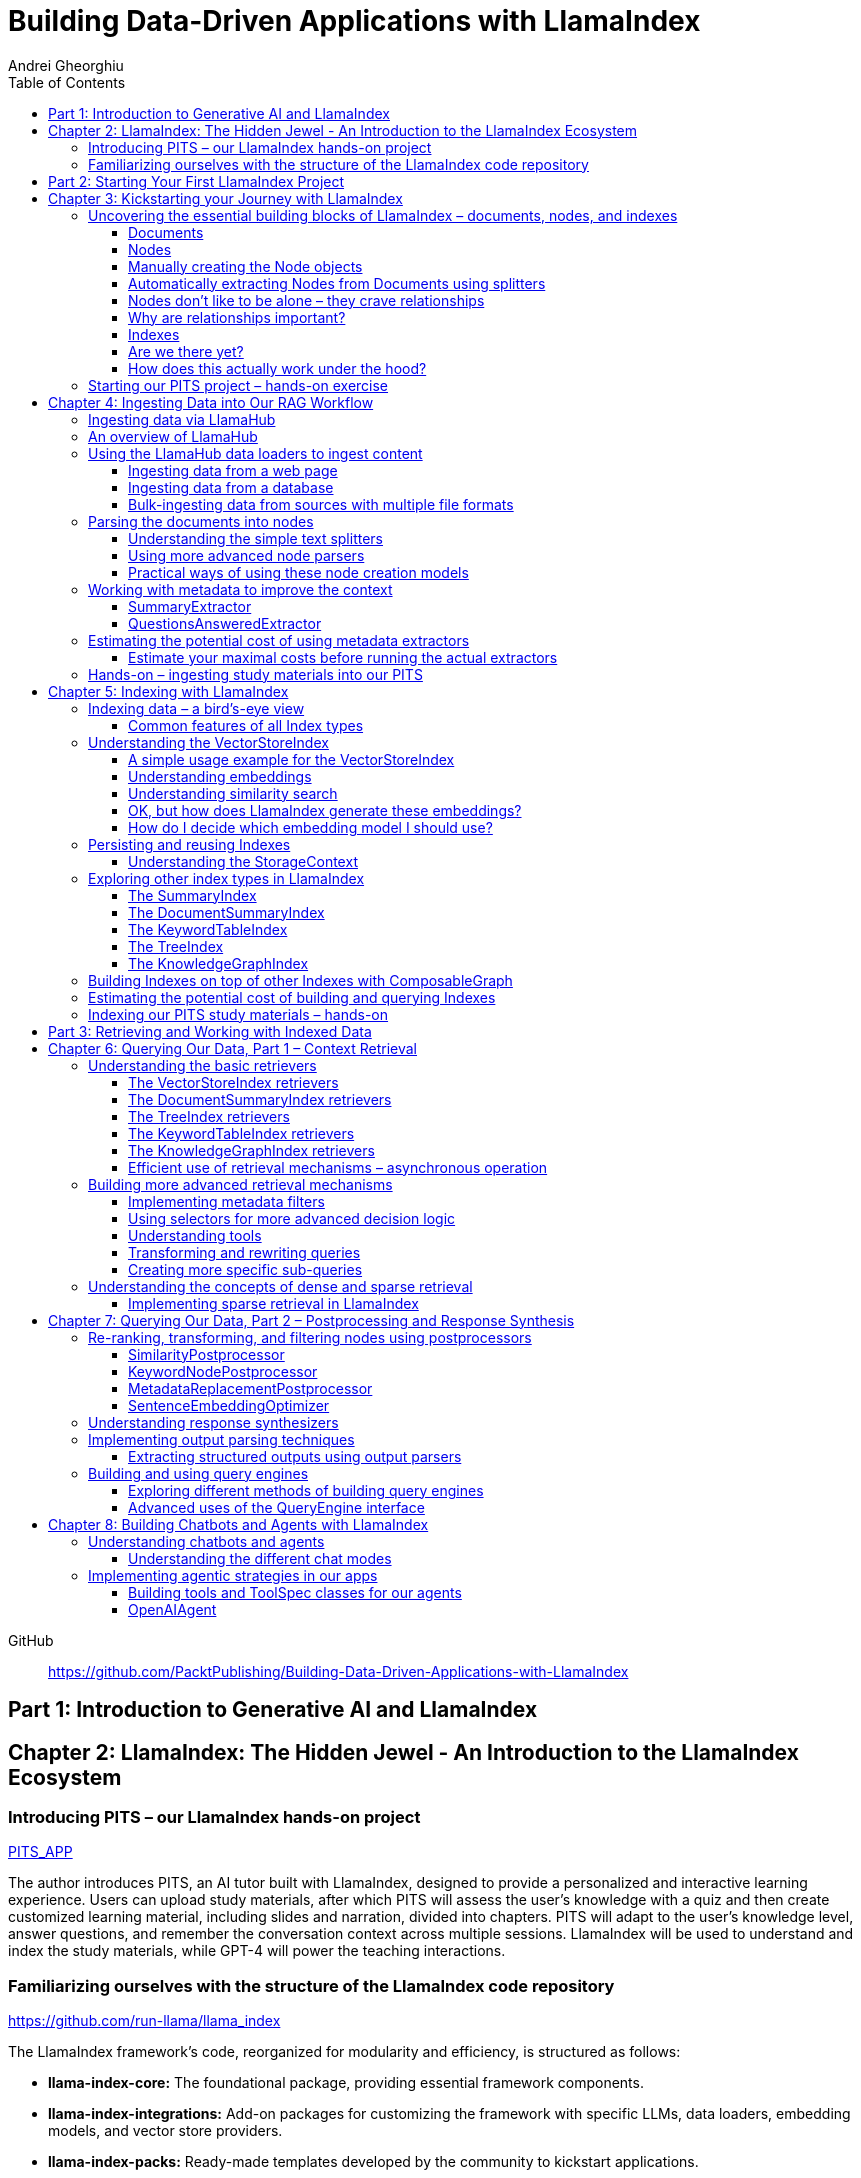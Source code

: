 = Building Data-Driven Applications with LlamaIndex
:source-highlighter: coderay
:icons: font
:toc: left
:toclevels: 4
Andrei Gheorghiu

====
GitHub::
https://github.com/PacktPublishing/Building-Data-Driven-Applications-with-LlamaIndex
====

== Part 1: Introduction to Generative AI and LlamaIndex

== Chapter 2: LlamaIndex: The Hidden Jewel - An Introduction to the LlamaIndex Ecosystem

=== Introducing PITS – our LlamaIndex hands-on project

====
++++
<a href="https://github.com/PacktPublishing/Building-Data-Driven-Applications-with-LlamaIndex/tree/main/PITS_APP" target="_blank">
PITS_APP</a>
++++
====

The author introduces PITS, an AI tutor built with LlamaIndex, designed to provide a personalized and interactive learning experience. Users can upload study materials, after which PITS will assess the user's knowledge with a quiz and then create customized learning material, including slides and narration, divided into chapters. PITS will adapt to the user's knowledge level, answer questions, and remember the conversation context across multiple sessions. LlamaIndex will be used to understand and index the study materials, while GPT-4 will power the teaching interactions.

=== Familiarizing ourselves with the structure of the LlamaIndex code repository

====
++++
<a href="https://github.com/run-llama/llama_index" target="_blank">
https://github.com/run-llama/llama_index</a>
++++
====

The LlamaIndex framework's code, reorganized for modularity and efficiency, is structured as follows:

*   **llama-index-core:** The foundational package, providing essential framework components.
*   **llama-index-integrations:** Add-on packages for customizing the framework with specific LLMs, data loaders, embedding models, and vector store providers.
*   **llama-index-packs:** Ready-made templates developed by the community to kickstart applications.
*   **llama-index-cli:** Supports the LlamaIndex command-line interface.
*   **OTHERS:** Contains fine-tuning abstractions and experimental features.

Each subfolder within `llama-index-integrations` and `llama-index-packs` represents an individual package that can be installed via pip. For example, to use `llama_index.llms.mistralai`, you must first install the `llama-index-llms-mistralai` package. The book will list necessary packages at the beginning of each chapter.

== Part 2: Starting Your First LlamaIndex Project

== Chapter 3: Kickstarting your Journey with LlamaIndex

=== Uncovering the essential building blocks of LlamaIndex – documents, nodes, and indexes

////
This document provides an introduction to LlamaIndex and its key components for building Retrieval-Augmented Generation (RAG) applications. Here's a summary:

*   **LlamaIndex Overview:** LlamaIndex connects external data sources to LLMs by ingesting, structuring, and organizing data for efficient retrieval and querying.
*   **Documents:** Documents are containers for various types of raw data (text, PDFs, databases, APIs). They include the text itself, metadata (author, category), and a unique ID. Data loaders from LlamaHub are used to ingest data from various sources into Documents.
*   **Nodes:** Nodes are smaller, more manageable chunks of content extracted from Documents. They allow proprietary knowledge to fit within the model’s prompt limits, create semantic units of data centered around specific information, and allow the creation of relationships between Nodes. `TextNode` is a key class, containing text, character indices, templates, metadata, and relationships to other nodes. Nodes can be created manually or automatically using splitters like `TokenTextSplitter`.
*   **Node Relationships:** Nodes can be linked to each other (previous, next, parent, child, source) to enable contextual querying, track provenance, enable navigation, support knowledge graph construction, and improve index structure.
*   **Indexes:** Indexes are data structures that organize Nodes for optimized storage and retrieval. LlamaIndex supports various index types, including `SummaryIndex`, `DocumentSummaryIndex`, `VectorStoreIndex`, `TreeIndex`, `KeywordTableIndex`, `KnowledgeGraphIndex`, and `ComposableGraph`. Indexes are built from Nodes, allow insertion of new Nodes, and provide a query interface.
*   **QueryEngine:** A `QueryEngine` contains a retriever, node postprocessor, and response synthesizer. The retriever fetches relevant Nodes from the index. The node postprocessor transforms, re-ranks, or filters Nodes after they’ve been retrieved and before the final response is crafted. The response synthesizer crafts the final response using the LLM, formatting the retrieved Nodes into a prompt, generating a response, and post-processing the response.
*   **RAG Workflow:** The complete RAG workflow involves loading data as Documents, parsing Documents into Nodes, building an index from Nodes, running queries over the index to retrieve relevant Nodes, and synthesizing the final response.
*
////

==== Documents

LlamaIndex uses `Document` objects to contain and structure raw data from various sources like PDFs, databases, or APIs. A `Document` holds the text content, a unique ID, and metadata (additional information) for more specific queries. Documents can be created manually or, more commonly, generated in bulk using data loaders from LlamaHub, which supports various data formats and sources. An example is provided using the `WikipediaReader` to load data from Wikipedia articles into `Document` objects. The next step is converting these raw `Document` objects into a format that LLMs can process, which is where Nodes come in.

==== Nodes

Nodes are smaller, manageable chunks of content extracted from Documents, addressing prompt size limits by allowing selection of relevant information. They create semantic units of data centered around specific information and allow the creation of relationships between Nodes. In LlamaIndex, the `TextNode` class is a main focus, with attributes like `text`, `start_char_idx`, `end_char_idx`, `text_template`, `metadata_template`, `metadata_seperator`, and `metadata`. Nodes inherit Document-level metadata but can also be individually customized.

==== Manually creating the Node objects

The provided code demonstrates how to manually create `TextNode` objects from a `Document` object in LlamaIndex. It involves slicing the document's text and assigning it to individual nodes. Each node is automatically assigned a unique ID, but this can be customized. This manual approach offers full control over the node's text and metadata.

==== Automatically extracting Nodes from Documents using splitters

The `TokenTextSplitter` in LlamaIndex is a tool for chunking documents into nodes, which is important for RAG workflows. It splits text into chunks of whole sentences with a default overlap to maintain context. The splitter can be customized with parameters like `chunk_size` and `chunk_overlap`. The example shows how to use `TokenTextSplitter` on a `Document` object, splitting the text into nodes and inheriting metadata from the original document. A warning is triggered if the metadata is too large, leaving less room for the actual content text. The next chapter will cover more text-splitting and node-parsing techniques available in LlamaIndex.

==== Nodes don’t like to be alone – they crave relationships

This content explains how to manually create relationships between nodes in LlamaIndex, focusing on the "previous" and "next" relationships to maintain order within a document. It highlights that LlamaIndex can automatically create these relationships during node parsing. Additionally, it introduces other relationship types like "SOURCE," "PARENT," and "CHILD," which are useful for tracking the origin of nodes and representing hierarchical structures within the data. The content concludes by posing the question of why these relationships are important, setting the stage for further discussion on their utility.

==== Why are relationships important?

Creating relationships between Nodes in LlamaIndex enhances querying by providing more context, tracking provenance, enabling navigation, supporting knowledge graph construction, and improving index structure. These relationships augment Nodes with contextual connections, leading to more expressive querying and complex index topologies. After structuring raw data into queryable Nodes, the next step is to organize them into efficient indexes.

==== Indexes

The passage explains the concept of indexing in LlamaIndex, which is crucial for organizing data for retrieval-augmented generation (RAG). Indexing transforms messy data into structured knowledge that AI can use effectively. LlamaIndex supports various index types, including `SummaryIndex`, `DocumentSummaryIndex`, `VectorStoreIndex`, `TreeIndex`, `KeywordTableIndex`, `KnowledgeGraphIndex`, and `ComposableGraph`, each with its own strengths and trade-offs. All index types share common features like building the index, inserting new nodes, and querying the index. A `SummaryIndex` example is provided, illustrating its creation and function as a simple list-based data structure that organizes nodes in order.

==== Are we there yet?

The text discusses how to retrieve answers from an index using retrievers and response synthesizers. It uses a Lionel Messi index as an example, querying "What is Messi's hometown?" The summary index retrieves all nodes to synthesize a response with full context.

==== How does this actually work under the hood?

The `QueryEngine` in LlamaIndex retrieves relevant Nodes from an index using a retriever, which fetches and ranks them. A node postprocessor then transforms, re-ranks, or filters these Nodes. Finally, a response synthesizer formulates an LLM prompt with the query and Node context, generates a response, and post-processes it into a natural language answer. The `index.as_query_engine()` creates a complete query engine with default components. The overall process involves loading data, parsing it into Nodes, building an index, querying the index, and synthesizing a response. Different index types like `SummaryIndex`, `TreeIndex`, and `KeywordIndex` impact performance and use cases, and the index structure defines the data management logic.

=== Starting our PITS project – hands-on exercise


====
++++
<a href="https://github.com/PacktPublishing/Building-Data-Driven-Applications-with-LlamaIndex/blob/main/PITS_APP/global_settings.py" target="_blank">
PITS_APP/global_settings.py</a>
++++

---
++++
<a href="https://github.com/PacktPublishing/Building-Data-Driven-Applications-with-LlamaIndex/blob/main/PITS_APP/session_functions.py" target="_blank">
PITS_APP/session_functions.py</a>
++++

---
++++
<a href="https://github.com/PacktPublishing/Building-Data-Driven-Applications-with-LlamaIndex/blob/main/PITS_APP/logging_functions.py" target="_blank">
PITS_APP/logging_functions.py</a>
++++
====

The chapter introduces the hands-on development of the PITS project, emphasizing a modular code structure for clarity and ease of understanding. The project is built using Python and integrates with LlamaIndex, with a focus on creating a learning application. The author provides a disclaimer that the current implementation lacks certain features, such as authentication and error handling, which can be improved upon later.

A detailed overview of the Python source code files is provided, including their functions:

- **app.py**: Main entry point for the Streamlit app.
- **document_uploader.py**: Manages document ingestion and indexing.
- **training_material_builder.py**: Creates learning materials based on user knowledge.
- **training_interface.py**: Displays teaching content and facilitates user interaction.
- **quiz_builder.py**: Generates quizzes based on user knowledge.
- **quiz_interface.py**: Administers quizzes and evaluates user performance.
- **conversation_engine.py**: Manages user interactions and maintains conversational context.
- **storage_manager.py**: Handles file operations for session states and user uploads.
- **session_functions.py**: Manages session state saving, loading, and deletion.
- **logging_functions.py**: Records user interactions and application events.
- **global_settings.py**: Contains application configurations and settings.
- **user_onboarding.py**: Manages user onboarding processes.
- **index_builder.py**: Builds indexes for the application.

The chapter also highlights the importance of the YAML package for session management and provides installation instructions. It delves into the `global_settings.py`, `session_functions.py`, and `logging_functions.py` modules, explaining their roles in managing configurations, session states, and logging user actions, respectively. The author emphasizes the necessity of logging for debugging and monitoring the application. The chapter concludes with a promise of further coding in subsequent chapters.

== Chapter 4: Ingesting Data into Our RAG Workflow

=== Ingesting data via LlamaHub

This section emphasizes the importance of data ingestion and processing in a RAG workflow, highlighting common challenges and potential solutions.

**Key Challenges:**

1.  **Data Quality:** The quality of the RAG output depends on the quality of the input data. Cleaning, deduplicating, and removing redundant, ambiguous, biased, incomplete, or outdated information is crucial.
2.  **Data Dynamics:** Knowledge repositories evolve, requiring a system for regularly updating content to incorporate new information and remove outdated data.
3.  **Data Variety:** Data comes in various formats, and a RAG system should handle them all. While LlamaIndex offers many data loaders, automated ingestion can be challenging. LlamaParse is introduced as a solution for automated data ingestion and processing.

The section then transitions to discussing data ingestion using LlamaHub data loaders.

=== An overview of LlamaHub

LlamaHub is a library of integrations, including over 180 data connectors (also known as data readers or data loaders), that allow seamless integration of external data with LlamaIndex. These connectors extract data from various sources like databases, APIs, files, and websites, converting it into LlamaIndex `Document` objects, saving you from writing custom parsers. LlamaIndex's modular architecture means these integrations aren't included in the core installation, requiring separate installation of the corresponding package. These readers may also utilize specialized libraries and tools tailored to each data type. The LlamaHub website lists all available readers with documentation and samples. The source code for the readers can be found in the `llama-index-integrations/readers` subfolder of the Llama-index GitHub repository. Before using a data reader, make sure to install any additional dependencies required by the specific connector.

=== Using the LlamaHub data loaders to ingest content

==== Ingesting data from a web page

====
++++
<a href="https://github.com/PacktPublishing/Building-Data-Driven-Applications-with-LlamaIndex/blob/main/ch4/sample_reader_SimpleWebPageReader.py" target="_blank">
ch4/sample_reader_SimpleWebPageReader.py</a>
++++
====

The `SimpleWebPageReader` in LlamaIndex extracts text content from web pages. It requires the `llama-index-readers-web` package to be installed. The reader fetches content from URLs, converts HTML to plain text (if specified and if the `html2text` package is installed), and attaches metadata using a custom function if provided. The content, URL, and metadata are then encapsulated in a `Document` object. While effective for simple web pages, it may not be suitable for complex, interactive websites. It simplifies the process of ingesting and structuring basic web content, allowing developers to focus on building RAG applications.

==== Ingesting data from a database

====
++++
<a href="https://github.com/PacktPublishing/Building-Data-Driven-Applications-with-LlamaIndex/blob/main/ch4/sample_reader_DatabaseReader.py" target="_blank">
ch4/sample_reader_DatabaseReader.py</a>
++++
====

This text discusses using databases for efficient data management and introduces the `DatabaseReader` connector in LlamaIndex for querying various database systems. It explains how to install the connector, connect to a database (using a URI, SQLAlchemy Engine, or credentials), execute a SQL query, and convert the results into LlamaIndex Document objects. The text provides an example using an SQLite database and points to the official documentation for a more general example. It also highlights the ease of use of LlamaHub readers, mentioning the wide variety of supported data formats and hinting at more efficient methods for ingesting multiple documents in the next section.

==== Bulk-ingesting data from sources with multiple file formats

====
++++
<a href="https://github.com/PacktPublishing/Building-Data-Driven-Applications-with-LlamaIndex/blob/main/ch4/sample_reader_SimpleDirectoryReader.py" target="_blank">
ch4/sample_reader_SimpleDirectoryReader.py</a>
++++
====

This document discusses two methods for loading data into LlamaIndex for use in Retrieval-Augmented Generation (RAG) systems.

1.  **SimpleDirectoryReader**: This is a simple and easy-to-use reader that can ingest multiple data formats (PDFs, Word docs, text files, CSVs) from a directory or a list of files. It automatically detects the file type and uses the appropriate reader to extract the content.
2.  **LlamaParse**: This is a more advanced parsing service that is part of the LlamaCloud enterprise platform. It is designed for complex file formats and uses multi-modal capabilities and LLM intelligence to provide high-quality document parsing. It allows users to provide natural language instructions to guide the parsing process and offers a JSON output mode for structured data. It can be used in combination with `SimpleDirectoryReader` for bulk ingestion. It supports a wide range of file types and offers a free tier. It is a paid service, so users should review the privacy policy before submitting proprietary data.

=== Parsing the documents into nodes

==== Understanding the simple text splitters

====
++++
<a href="https://github.com/PacktPublishing/Building-Data-Driven-Applications-with-LlamaIndex/blob/main/ch4/sample_splitter_TokenTextSplitter.py" target="_blank">
ch4/sample_splitter_TokenTextSplitter.py</a>
++++

---
++++
<a href="https://github.com/run-llama/llama_index/blob/main/llama-index-core/llama_index/core/node_parser/text/token.py" target="_blank">
llama-index-core/llama_index/core/node_parser/text/token.py</a>
++++

---
++++
<a href="https://github.com/PacktPublishing/Building-Data-Driven-Applications-with-LlamaIndex/blob/main/ch4/sample_splitter_CodeSplitter.py" target="_blank">
ch4/sample_splitter_CodeSplitter.py</a>
++++

---
++++
<a href="https://github.com/run-llama/llama_index/blob/main/llama-index-core/llama_index/core/node_parser/text/code.py" target="_blank">
llama-index-core/llama_index/core/node_parser/text/code.py</a>
++++

====

This text discusses text splitters in LlamaIndex, which break down documents into smaller pieces at the raw text level. It provides code examples and explanations for three specific text splitters:

1.  **SentenceSplitter:** Splits text while maintaining sentence boundaries, creating nodes containing groups of sentences.
2.  **TokenTextSplitter:** Splits text at the token level, respecting sentence boundaries. Key parameters include `chunk_size` (max tokens per chunk), `chunk_overlap` (token overlap between chunks), `separator` (primary token boundary), and `backup_separators` (additional splitting points).
3.  **CodeSplitter:** Designed for source code, splitting based on programming language using an abstract syntax tree (AST) to keep related statements together. Requires installing `tree_sitter` and `tree_sitter_languages`. Key parameters include `language` (programming language), `chunk_lines` (lines per chunk), `chunk_lines_overlap` (line overlap), and `max_chars` (max characters per chunk).


==== Using more advanced node parsers

====
++++
<a href="https://github.com/PacktPublishing/Building-Data-Driven-Applications-with-LlamaIndex/blob/main/ch4/sample_parser_SentenceWindowNodeParser.py" target="_blank">
ch4/sample_parser_SentenceWindowNodeParser.py</a>
++++

---
++++
<a href="https://github.com/PacktPublishing/Building-Data-Driven-Applications-with-LlamaIndex/blob/main/ch4/sample_parser_LangchainNodeParser.py" target="_blank">
ch4/sample_parser_LangchainNodeParser.py</a>
++++

---
++++
<a href="https://github.com/PacktPublishing/Building-Data-Driven-Applications-with-LlamaIndex/blob/main/ch4/sample_parser_SimpleFileNodeParser.py" target="_blank">
ch4/sample_parser_SimpleFileNodeParser.py</a>
++++

---
++++
<a href="https://github.com/PacktPublishing/Building-Data-Driven-Applications-with-LlamaIndex/blob/main/ch4/sample_parser_HTMLNodeParser.py" target="_blank">
ch4/sample_parser_HTMLNodeParser.py</a>
++++

---
++++
<a href="https://github.com/PacktPublishing/Building-Data-Driven-Applications-with-LlamaIndex/blob/main/ch4/sample_parser_MarkdownNodeParser.py" target="_blank">
ch4/sample_parser_MarkdownNodeParser.py</a>
++++

---
++++
<a href="https://github.com/PacktPublishing/Building-Data-Driven-Applications-with-LlamaIndex/blob/main/ch4/sample_parser_JSONNodeParser.py" target="_blank">
ch4/sample_parser_JSONNodeParser.py</a>
++++
====

This text discusses advanced tools in LlamaIndex for chunking text into nodes, focusing on `NodeParser` and its derived classes. Key aspects include:

*   **NodeParser Basics:** All node parsers inherit from the `NodeParser` class, which allows customization of `include_metadata`, `Include_prev_next_rel`, and `Callback_manager`.
*   **SentenceWindowNodeParser:** Splits text into sentences and includes a window of surrounding sentences in the metadata.
*   **LangchainNodeParser:** Integrates Langchain text splitters into LlamaIndex.
*   **SimpleFileNodeParser:** Automatically selects a node parser based on the file type.
*   **HTMLNodeParser:** Parses HTML files using Beautiful Soup, converting them into nodes based on HTML tags.
*   **MarkdownNodeParser:** Processes markdown text, creating nodes for each header and incorporating the header hierarchy into the metadata.
*   **JSONNodeParser:** Processes structured data in JSON format.

==== Practical ways of using these node creation models

The provided text outlines three main ways to implement node parsers or text splitters in LlamaIndex:

1.  **Standalone Usage:** Directly calling `get_nodes_from_documents()` on a parser instance. This allows for explicit control and inspection of the generated nodes and their metadata.
2.  **Configuring in `Settings`:** Setting a custom `text_splitter` in `Settings` makes it the default for all subsequent operations that rely on text splitting.
3.  **Ingestion Pipeline:** Defining the parser as a transformation step within an ingestion pipeline, which is a structured process for data ingestion. This will be explained later in the chapter.

=== Working with metadata to improve the context

====
++++
<a href="https://github.com/run-llama/llama_index/blob/main/llama-index-core/llama_index/core/extractors/metadata_extractors.py" target="_blank">
llama-index-core/llama_index/core/extractors/metadata_extractors.py</a>
++++
====

==== SummaryExtractor

====
++++
<a href="https://github.com/PacktPublishing/Building-Data-Driven-Applications-with-LlamaIndex/blob/main/ch4/sample_extractor_SummaryExtractor.py" target="_blank">
ch4/sample_extractor_SummaryExtractor.py</a>
++++
====

The `SummaryExtractor` in LlamaIndex generates concise summaries of nodes and their adjacent nodes ("prev", "self", "next"). This is useful in RAG architectures to improve retrieval by allowing search to consider summaries instead of full document content.  It can be customized by specifying which summaries to generate and defining a custom prompt template. A practical use case is summarizing customer support issues and resolutions to quickly retrieve relevant past cases for new support requests.

==== QuestionsAnsweredExtractor

The `QuestionsAnsweredExtractor` in LlamaIndex generates a specified number of questions that a given text node can answer. This helps focus retrieval on nodes directly addressing specific inquiries, making it useful for applications like FAQ systems. 

Key features include:

*   **Customizable Question Count:** You can control how many questions are generated.
*   **Prompt Customization:** The prompt used to generate questions can be modified via the `prompt_template` parameter.
*   **Embedding Option:**  The `embedding_only` parameter allows controlling whether the generated metadata is used solely for embeddings.


=== Estimating the potential cost of using metadata extractors

==== Estimate your maximal costs before running the actual extractors

This section explains how to estimate LLM costs before running extractors on a real LLM using LlamaIndex tools.

1.  **MockLLM:** A stand-in LLM that simulates LLM behavior locally without API calls. It uses a `max_tokens` parameter to mimic token generation limits for cost prediction. The actual cost will likely be lower than the `max_tokens` value.
2.  **CallbackManager and TokenCountingHandler:** `CallbackManager` is a debugging tool, used here with `TokenCountingHandler` to count tokens used in LLM operations.
3.  **Tokenizer:** Converts text into tokens for LLMs. It's crucial to use a tokenizer compatible with the specific LLM for accurate cost predictions. LlamaIndex defaults to `CL100K` (GPT-4 tokenizer) but can be customized.
4.  **Workflow:** The extractor uses `MockLLM` locally. `TokenCountingHandler` intercepts the prompt and response to count tokens.
5.  **Multiple Extractors:** Use `token_counter.reset_counts()` to estimate costs for multiple extractors individually in the same run.
6.  **Key Takeaway:** Metadata extraction costs should be estimated and optimized to avoid high operating costs.


=== Hands-on – ingesting study materials into our PITS

====
++++
<a href="https://github.com/PacktPublishing/Building-Data-Driven-Applications-with-LlamaIndex/blob/main/PITS_APP/document_uploader.py" target="_blank">
PITS_APP/document_uploader.py</a>
++++
====

This text details the creation of a `document_uploader.py` module designed to ingest and prepare study materials for a tutoring project. Here's a summary:

* **Purpose:** The module handles uploading books, documentation, and articles to provide context for the tutor.
* **Key Function: `ingest_documents()`** This function is the core of the module. It:
    * **Loads Documents:** Reads files from a designated `STORAGE_PATH` (defined in `global_settings.py`).
    * **Logs Uploads:** Records each uploaded file using a logging function.
    * **Utilizes Caching:** Checks for a pre-existing cache file (`CACHE_FILE`) to speed up processing. If found, it uses the cached data; otherwise, it processes the documents from scratch.
    * **Ingestion Pipeline:** Employs an `IngestionPipeline` with three transformations:
        * **TokenTextSplitter:**  Splits documents into chunks.
        * **SummaryExtractor:** Summarizes each chunk.
        * **OpenAIEmbedding:** Generates embeddings (explained in a later chapter).
    * **Saves Cache:**  Persists the processed data to the cache file for future use.
    * **Returns Nodes:** Returns the processed data as "nodes."

The module aims to streamline document processing and improve efficiency through caching, preparing the study materials for indexing in the next step of the project.

== Chapter 5: Indexing with LlamaIndex

=== Indexing data – a bird’s-eye view

==== Common features of all Index types

LlamaIndex's index types share common features inherited from the `BaseIndex` class, allowing for customization across all index types. These shared features include:

*   **Nodes:** Indexes are built upon nodes, which can be customized and dynamically updated through insertion and deletion. Indexes can be built from pre-existing nodes or from documents, with settings available to customize underlying mechanics.
*   **Storage Context:** This defines how and where data is stored, crucial for efficient data management.
*   **Progress Display:** The `show_progress` option uses `tqdm` to display progress bars for long operations.
*   **Retrieval Modes:** Indexes offer pre-defined retrieval modes and customizable Retriever classes for query processing.
*   **Asynchronous Operations:** The `use_async` parameter enables asynchronous processing for performance optimization.

Indexing may involve LLM calls, potentially raising cost and privacy concerns.

=== Understanding the VectorStoreIndex

==== A simple usage example for the VectorStoreIndex

The `VectorStoreIndex` in LlamaIndex provides a simple way to ingest documents and make them searchable. It automatically handles node parsing (breaking down documents into chunks) using default or customizable parameters like chunk size and overlap. 

Here's a breakdown of the process:

1. **Ingestion:** Documents are loaded using `SimpleDirectoryReader`.
2. **Node Creation:** Documents are split into nodes (chunks of text).
3. **Embedding:** These nodes are converted into high-dimensional vectors using a language model.
4. **Storage:** The vectors are stored in a vector store.
5. **Querying:**  Incoming queries are also embedded, and their similarity to the stored vectors is calculated using cosine similarity.
6. **Retrieval:** The most similar vectors (and their corresponding document chunks) are returned as the query result.

**Key Parameters:**

*   `use_async`: Enables asynchronous calls (default: `False`).
*   `show_progress`: Displays progress bars during index construction (default: `False`).
*   `store_nodes_override`: Forces storage of Node objects (default: `False`).

The index utilizes **fixed-size chunking** by default, but performance can be optimized by testing different chunk sizes. The core strength of this index lies in its ability to perform **semantic search** by leveraging vector similarity.

==== Understanding embeddings

Vector embeddings are a way to translate data (text, images, sounds, etc.) into a numerical format that Large Language Models (LLMs) can understand. Think of them as converting information into a "standard language" for the LLM. 

Here's a breakdown of the key ideas:

* **Numerical Representation:** Embeddings represent data as lists of numbers (vectors). These numbers capture the *meaning* of the data.
* **Semantic Understanding:**  LLMs use these numbers to understand relationships between concepts – like synonyms or different meanings of the same word (e.g., "bank" as a riverbank vs. a financial institution).
* **Similarity Search:** Embeddings allow LLMs to find data that is *similar* in meaning. This is done by calculating the "distance" between vectors.  A process called "top-k similarity search" finds the *k* most similar pieces of data.
* **Context is Key:** The size of the text chunks used to create embeddings matters. Too small, and context is lost; too large, and meaning can be diluted.



Essentially, vector embeddings allow LLMs to "see" and "think" about data in a structured way, enabling them to process information and generate relevant responses. They are fundamental to how LLMs work with and understand the world around them.

==== Understanding similarity search

This text discusses the importance of **similarity search** in machine learning, particularly with the rise of **embeddings** which capture semantic meaning in vector form. Identifying similar vectors allows machines to understand relationships in data and is crucial for applications like recommendation systems and information retrieval.

The document focuses on three methods LlamaIndex uses to measure vector similarity:

*   **Cosine Similarity:** Measures the angle between two vectors – a smaller angle indicates higher similarity. It's less sensitive to vector length and is the default method in LlamaIndex.
*   **Dot Product:** Calculates similarity based on the alignment and length of vectors. Higher values indicate greater similarity, but it *is* sensitive to vector length, potentially biasing results towards longer documents.
*   **Euclidean Distance:** Measures the actual distance between vector values, useful when vector dimensions represent real-world measurements.

The key difference lies in how each method approaches similarity: cosine similarity and dot product focus on *direction*, while Euclidean distance focuses on *magnitude/distance*. Understanding these differences is important for choosing the right method for a specific Retrieval-Augmented Generation (RAG) scenario. 

==== OK, but how does LlamaIndex generate these embeddings?

LlamaIndex defaults to using OpenAI’s `text-embedding-ada-002` model for creating text embeddings, which are crucial for tasks like semantic search. However, it offers flexibility to use alternative models due to cost, privacy, or specialization needs. 

**Key takeaways:**

* **Alternatives to OpenAI:** LlamaIndex supports various embedding models beyond OpenAI, including local models and those from other providers.
* **Hugging Face Integration:**  A popular option is using models from **Hugging Face**, a community-driven platform for AI models (particularly in NLP).  The `llama-index-embeddings-huggingface` package enables this, with `BAAI/bge-small-en-v1.5` as a well-balanced default local model.
* **Custom Models:** Advanced users can create and integrate their own custom embedding models by extending LlamaIndex’s `BaseEmbedding` class.
* **Further Integrations:** LlamaIndex also integrates with Langchain, Azure, CohereAI, and other providers, expanding the range of available embedding models. 

In essence, LlamaIndex provides a versatile system for handling text embeddings, allowing users to choose the model that best fits their requirements and constraints.

==== How do I decide which embedding model I should use?

Choosing the right embedding model is crucial for a successful Retrieval-Augmented Generation (RAG) application, impacting performance, quality, and cost. Key considerations include:

* **Performance:** Both qualitative (semantic understanding, domain specificity) and quantitative (semantic similarity, benchmarks like **MTEB Leaderboard** - <https://huggingface.co/spaces/mteb/leaderboard> are important.
* **Speed & Efficiency:** Latency and throughput matter for real-time applications, as queries need to be embedded quickly. Consider input chunk size limitations.
* **Language Support:** Choose a model that supports the languages your application requires.
* **Resources & Cost:** Balance embedding accuracy with computational costs, storage, and API usage fees.
* **Accessibility:** Consider availability (API vs. local install) and ease of integration.
* **Privacy & Connectivity:** Local models offer privacy and offline functionality.

**LlamaIndex** offers flexibility and supports many embedding models (see <https://docs.llamaindex.ai/en/stable/module_guides/models/embeddings.html#list-of-supported-embeddings>. 

While **OpenAI’s `text-embedding-ada-002`** is a good default choice, benchmarking different models is recommended to optimize for specific application needs. Resources like <https://blog.getzep.com/text-embedding-latency-a-semi-scientific-look/> can help evaluate model performance.

=== Persisting and reusing Indexes

====
++++
<a href="https://github.com/PacktPublishing/Building-Data-Driven-Applications-with-LlamaIndex/blob/main/ch5/sample_persist.py" target="_blank">
ch5/sample_persist.py</a>
++++

---
++++
<a href="https://github.com/PacktPublishing/Building-Data-Driven-Applications-with-LlamaIndex/blob/main/ch5/sample_persist_reload.py" target="_blank">
ch5/sample_persist_reload.py</a>
++++

---
++++
<a href="flow_sample_persist.html" target="_blank">
flow_sample_persist</a>
++++
====

This text discusses the importance of storing vector embeddings generated by LlamaIndex to avoid redundant computation and ensure consistent query results. Here's a summary:

* **Why persist embeddings?** Re-embedding documents is computationally expensive and slow. Storing embeddings allows for faster processing, lower costs, and consistent query accuracy.
* **Vector Stores in LlamaIndex:** LlamaIndex uses vector stores for efficient storage and retrieval of these embeddings. It defaults to in-memory storage, but offers persistence via the `.persist()` method.
* **How to persist and load:**
    *  Use `index.storage_context.persist(persist_dir="index_cache")` to save the index data to disk.
    *  Use `StorageContext.from_defaults()` and `load_index_from_storage()` to reload the index from the saved directory in future sessions, avoiding re-indexing.

In essence, the text explains how to save and reload LlamaIndex indexes to disk for efficiency and consistency.

==== Understanding the StorageContext

The `StorageContext` in LlamaIndex is a central component for managing data storage during indexing and querying. It encompasses four key stores:

*   **Document Store:** Stores documents locally in `docstore.json`.
*   **Index Store:** Stores index structures locally in `index_store.json`.
*   **Vector Stores:** Manages multiple vector stores (locally in `vector_store.json` by default).
*   **Graph Store:** Stores graph data structures in `graph_store.json`.

LlamaIndex automatically creates these local storage files when using the `persist()` method, but allows for custom persistence locations.  

While basic local stores are provided, the `StorageContext` is designed to be flexible, supporting integrations with more robust solutions like AWS S3, Pinecone, and MongoDB.

The example demonstrates customizing vector storage using **ChromaDB**:

1.  Install `chromadb` via pip.
2.  Initialize a Chroma client and create a collection (`my_chroma_store`).
3.  Create a `ChromaVectorStore` instance linked to the Chroma collection.
4.  Integrate the `ChromaVectorStore` into the `StorageContext`.
5.  Build an index using the customized `StorageContext`.

This approach simplifies working with vector databases, abstracting away complexity and allowing developers to focus on application logic.  LlamaIndex offers a scalable solution, ranging from simple in-memory storage to cloud-hosted databases, with easy component swapping.

=== Exploring other index types in LlamaIndex

==== The SummaryIndex

The `SummaryIndex` is a simple and efficient indexing method in LlamaIndex, differing from the `VectorStoreIndex` by storing data in a sequential list of nodes *without* using embeddings or a vector store. This makes it faster and less resource-intensive. 

**Key features and use cases:**

* **Simple Structure:** Data is stored as a list of chunks from ingested documents.
* **No LLM or Embeddings:** Operates locally without requiring large language models or embedding models during indexing.
* **Linear Scan:**  Retrieval involves scanning the list sequentially for relevant information.
* **Suitable for:** Documentation search, scenarios with resource constraints, or when complex semantic search isn't necessary.
* **Usage:** Easily created using `SummaryIndex.from_documents()`.
* **Refinement Process:** Uses a "create and refine" approach during queries, building an initial response and then refining it with additional context.
* **Retrievers:** Compatible with different retrievers (`SummaryIndexRetriever`, `SummaryIndexEmbeddingRetriever`, `SummaryIndexLLMRetriever`) for varied search mechanisms.



In essence, the `SummaryIndex` provides a straightforward way to index and search data when speed and simplicity are prioritized over complex semantic understanding.

==== The DocumentSummaryIndex

The `DocumentSummaryIndex` is a specialized indexing tool within LlamaIndex designed for efficient document retrieval, particularly useful for large datasets where quick access to specific documents is needed. 

**Key Features & Functionality:**

* **Summarization:** It works by summarizing each document and linking these summaries to the document's underlying nodes.
* **Efficient Retrieval:**  These summaries act as a quick filter, identifying relevant documents before deeper analysis.
* **Use Case:** Ideal for knowledge management systems within organizations dealing with extensive documentation (reports, policies, manuals, etc.). It avoids issues with embedding-based retrieval on entire datasets with similar text chunks.
* **Customization:** Offers parameters to control:
    * `response_synthesizer`:  How summaries are generated.
    * `summary_query`: The prompt used for summarization.
    * `show_progress`: Display progress bars during indexing.
    * `embed_summaries`:  Embed summaries for similarity-based searches (default is `True`).
* **Retrieval Methods:** Supports both embedding-based and LLM-based retrievers.

**Basic Usage:**

Creating a `DocumentSummaryIndex` involves loading documents, summarizing them, and associating the summaries with the document nodes.  The `get_document_summary()` method allows access to the generated summaries for individual documents. 

In essence, the `DocumentSummaryIndex` prioritizes speed and relevance by leveraging document summaries to narrow the search space, making it a valuable tool for specific retrieval scenarios.

==== The KeywordTableIndex

The `KeywordTableIndex` in LlamaIndex is an efficient index structure designed for rapid, targeted factual lookup based on keyword matching. It functions similarly to a glossary, creating a keyword-to-node mapping for quick retrieval of relevant information. 

**Key Features:**

* **Keyword-Based:**  Instead of relying on complex embedding spaces, it uses a straightforward keyword table.
* **Efficient Search:** Enables fast retrieval by directly matching keywords in queries to those in the index.
* **Customizable:** Offers parameters like `keyword_extract_template` (for prompt customization), `max_keywords_per_chunk` (to manage table size), and `use_async` (for performance).
* **Keyword Extraction:**  Extracts keywords from documents using an LLM and a defined prompt, linking them to the source text chunks.
* **Retrieval Modes:** Supports simple keyword matching, RAKE, and LLM-based keyword extraction/matching.
* **Alternatives:** Offers `SimpleKeywordTableIndex` (regex-based) and `RAKEKeywordTableIndex` (using `rake_nltk`) as LLM-free options.
* **Create and Refine:** Like `SummaryIndex`, it uses a create and refine approach for final response synthesis.



The index is particularly useful when precise keyword matching is crucial, and provides a versatile tool for applications requiring keyword precision.  A simple example demonstrates its ease of use, automatically extracting keywords and setting up the retrieval system.

==== The TreeIndex

The `TreeIndex` is a hierarchical data structure within LlamaIndex designed for efficient information organization and retrieval, particularly useful for complex datasets. Unlike a flat index, it organizes data in a tree format where each node summarizes its children, created recursively using LLMs and customizable summarization prompts. 

**Key Features & Parameters:**

*   **Hierarchical Structure:** Data is organized in a tree, allowing for abstraction and efficient querying.
*   **Customizable Parameters:**
    *   `summary_template`: Prompt for summarization during index construction.
    *   `insert_prompt`: Prompt for integrating new nodes into the tree.
    *   `num_children`: Maximum number of child nodes per node (default is 10).
    *   `build_tree`:  Determines if the tree is built during index construction or query time.
    *   `use_async`: Enables asynchronous operation for faster processing of large datasets.
*   **Retrieval Modes:** Offers various retrieval strategies including `TreeSelectLeafRetriever`, `TreeSelectLeafEmbeddingRetriever`, `TreeRootRetriever`, and `TreeAllLeafRetriever`.
*   **Query Process:** Queries traverse the tree, identifying relevant keywords in node summaries to pinpoint relevant leaf nodes.

**Usage:**

The `TreeIndex` is created from documents and used with a query engine to retrieve information. A simple example demonstrates loading documents and querying the index.

**Drawbacks:**

While powerful, `TreeIndex` has potential drawbacks:

*   **Increased Computation:** Building and maintaining the tree is computationally intensive.
*   **Recursive Retrieval:** Querying involves recursive tree traversal, which can be slow.
*   **Summarization Overhead:** Summarizing nodes adds to the processing cost.
*   **Storage Requirements:** Requires more storage than flat indexes.
*   **Maintenance:** Updates and insertions can be complex.

**Overall:**

The `TreeIndex` is a valuable tool for RAG applications dealing with large, complex datasets where context and relationships are important. However, its computational and storage costs should be carefully considered against the benefits of improved retrieval performance. It excels in scenarios needing efficient, context-aware retrieval, particularly within organizations managing hierarchical data.

==== The KnowledgeGraphIndex

The `KnowledgeGraphIndex` in LlamaIndex is a tool for enhancing query processing by building a **knowledge graph (KG)** from text data. It primarily uses an LLM to extract **triplets** (subject-predicate-object) from text, but allows for custom extraction functions. 

**Key Features & Benefits:**

*   **Relationship Focus:** Excels at understanding complex relationships between entities and concepts, providing context-aware responses. Ideal for multifaceted questions.
*   **Use Cases:** Suitable for applications like news aggregation, where tracking entities and their relationships over time is valuable.
*   **Customization:** Offers several customizable parameters:
    *   `kg_triple_extract_template`:  Controls how triplets are identified.
    *   `max_triplets_per_chunk`: Limits triplets per text chunk.
    *   `graph_store`: Defines graph storage type.
    *   `include_embeddings`:  Adds embeddings for enhanced retrieval.
    *   `max_object_length`: Limits the length of the object in a triplet.
    *   `kg_triplet_extract_fn`: Allows for custom triplet extraction.
*   **Construction:** Builds the KG by either using a default LLM-based triplet extraction method or a user-provided custom function. Embeddings can be included for each triplet.
*   **Querying:** Utilizes three distinct retrievers (`KGTableRetriever`, `KnowledgeGraphRAGRetriever`, and a hybrid mode) to retrieve relevant information from the KG.



In essence, the `KnowledgeGraphIndex` transforms text into a structured knowledge representation, enabling more intelligent and contextually relevant query responses.

=== Building Indexes on top of other Indexes with ComposableGraph

The `ComposableGraph` in LlamaIndex is a method for structuring information by **hierarchically stacking Indexes**. It allows you to build lower-level Indexes within individual documents (like `TreeIndex`) and then aggregate those into higher-level Indexes over a collection of documents (like `SummaryIndex`). 

**Key features and functionality:**

*   **Hierarchical Structure:** Enables organization of detailed information within documents and summarization across collections.
*   **Construction:** Built using `ComposableGraph.from_indices()`, requiring a root Index class (e.g., `SummaryIndex`), child Indexes (e.g., `TreeIndex`), and summaries for each child Index.
*   **Querying:**  A `ComposableGraphQueryEngine` recursively traverses the hierarchy, starting from the root summary Index, to retrieve relevant information from lower-level Indexes.
*   **Customization:** Allows for custom query engines at each Index level for tailored retrieval strategies.
*   **Summaries:**  Summaries can be manually defined or automatically generated using queries or `SummaryExtractor`.

**Benefits:**

*   Efficient retrieval of information from both high-level summaries and detailed, low-level Indexes.
*   Comprehensive understanding of complex datasets.
*   Deep, hierarchical understanding of data.



In essence, `ComposableGraph` provides a powerful way to organize and query complex information by leveraging a layered indexing approach.

=== Estimating the potential cost of building and querying Indexes


This text details the potential costs and privacy concerns associated with using Indexes in LlamaIndex, primarily due to their reliance on Large Language Models (LLMs) for building and querying. 

**Key takeaways:**

* **Cost Considerations:** Repeated LLM calls, especially during index construction (like `TreeIndex` or `KeywordTableIndex`) and embedding generation (like `VectorStoreIndex`), can quickly become expensive.
* **Best Practices for Cost Reduction:**
    * Utilize Indexes that minimize LLM calls during building (e.g., `SummaryIndex`, `SimpleKeywordTableIndex`).
    * Employ cheaper LLM models when full accuracy isn't essential.
    * Cache and reuse existing Indexes to avoid redundant building.
    * Optimize query parameters (e.g., `similarity_top_k`) to reduce LLM calls.
    * Use local LLM and embedding models for cost control and enhanced data privacy.
* **Cost Estimation:** The text provides practical examples using `MockLLM` and `MockEmbedding` with `TokenCountingHandler` to estimate LLM and embedding token usage *before* building and querying indexes. This allows for proactive cost management.
* **RAG & Smaller Models:** Retrieval-Augmented Generation (RAG) enhances the performance of smaller models by providing access to external knowledge, mitigating the need for excessively large, costly models.
* **Importance of Prediction:**  Always estimate token usage before indexing large datasets to avoid unexpected expenses.



In essence, the document advocates for a proactive approach to cost and privacy management when using LlamaIndex Indexes, emphasizing estimation, optimization, and the potential benefits of local models.

=== Indexing our PITS study materials – hands-on

This text details the implementation of an `index_builder.py` module for a tutoring application using LlamaIndex. The module is responsible for creating and loading indexes for efficient data retrieval. 

Here's a summary of the key points:

* **Two Index Types:** The module creates two types of indexes: a `VectorStoreIndex` and a `TreeIndex`.
* **Persistence:** The code first attempts to load existing indexes from a specified storage location (`INDEX_STORAGE`). This avoids rebuilding the indexes if they already exist, saving time and resources.
* **Index IDs:** When multiple indexes are stored in the same location, `index_id` is used to differentiate and correctly load them.
* **Building New Indexes:** If the indexes are not found in storage, they are built from provided `nodes` (presumably document chunks). Each index is assigned a unique ID (`"vector"` and `"tree"`) using `set_index_id`.
* **Storage:** Newly created indexes are persisted to the `INDEX_STORAGE` directory for future use.
* **Return Value:** The `build_indexes` function returns both the `vector_index` and `tree_index` objects.



The code provides a basic implementation with potential for improvement, and the next step (covered in Chapter 6) will focus on querying the data using these indexes.

== Part 3: Retrieving and Working with Indexed Data

== Chapter 6: Querying Our Data, Part 1 – Context Retrieval

=== Understanding the basic retrievers

This text explains **retrieval mechanisms** within the LlamaIndex RAG (Retrieval-Augmented Generation) system. Here's a summary:

*   **Core Function:** Retrievers find relevant information ("nodes") from an index to provide context for generating responses. They return results as `NodeWithScore` objects, which include a relevance score (though not all retrievers provide a score).
*   **Construction Methods:** Retrievers can be created in two main ways:
    1.  **From an Index:** Using the `as_retriever()` method of an index object (e.g., `summary_index.as_retriever()`).
    2.  **Direct Instantiation:** Directly creating a retriever object (e.g., `SummaryIndexEmbeddingRetriever(index=summary_index)`).
*   **Upcoming Information:** The text previews a detailed list of available retriever options for each index type within LlamaIndex, intended as a reference for building applications.

==== The VectorStoreIndex retrievers


This document details various retriever options available within the LlamaIndex framework for different index types, focusing on how they function and their customization options.

**1. VectorIndex Retrievers:**

*   **`VectorIndexRetriever`:** The default retriever for `VectorStoreIndex`, it uses vector similarity search. Key customizable parameters include:
    *   `similarity_top_k`: Number of top results returned.
    *   `vector_store_query_mode`:  Query mode for the vector store (e.g., Pinecone, OpenSearch).
    *   `filters`, `doc_ids`, `node_ids`:  Methods for narrowing search scope using metadata or IDs.
    *   `alpha`, `sparse_top_k`: Parameters for hybrid (sparse & dense) search.
    *   `vector_store_kwargs`:  For passing specific arguments to the vector store.
*   **`VectorIndexAutoRetriever`:** A more advanced retriever that uses an LLM to automatically optimize query parameters based on content description and metadata, useful for complex or ambiguous data.

**2. SummaryIndex Retrievers:**

*   **`SummaryIndexRetriever`:** Returns *all* nodes in the index without filtering or sorting – useful for a complete data view.
*   **`SummaryIndexEmbeddingRetriever`:** Uses embeddings (created dynamically) to find the most relevant nodes based on similarity to the query, returning nodes with a relevance score (`NodeWithScore`).
*   **`SummaryIndexLLMRetriever`:** Leverages an LLM and a prompt to select relevant nodes.  Customizable via:
    *   `choice_select_prompt`: Override the default prompt.
    *   `choice_batch_size`: Batch size for query processing.
    *   `format_node_batch_fn`, `parse_choice_select_answer_fn`: Functions for formatting node batches and parsing LLM responses (including relevance score calculation).
    *   `service_context`: Allows customization of the LLM used.

**General Considerations:**

*   **Security:** Filtering information early in the RAG process (at the retriever stage) is a secure design principle.
*   **Cost:** Reducing the amount of information processed by the LLM (through filtering) can lower costs.



The document emphasizes choosing the appropriate retriever based on the data's structure, the user's familiarity with the data, and the desired level of control over the search process.

==== The DocumentSummaryIndex retrievers

The text details two retrieval options for a `DocumentSummaryIndex`: `DocumentSummaryIndexLLMRetriever` and `DocumentSummaryIndexEmbeddingRetriever`.

*   Uses an LLM to select relevant summaries from document summaries.
*   Processes queries in batches, configurable with `choice_batch_size`.
*   Allows custom prompts (`choice_select_prompt`) and functions for formatting nodes for the LLM (`format_node_batch_fn`) and parsing the LLM's response (`parse_choice_select_answer_fn`).
*   Returns results sorted by relevance *and* includes a relevance score for each node.
*   **Note:** Experimentation showed LLM-assigned relevance scores tend to be consistently high, potentially requiring prompt adjustments for nuanced differentiation.

**`DocumentSummaryIndexEmbeddingRetriever`:**

*   Relies on embeddings to find summaries with the highest similarity to the query.
*   Requires the index to be built with `embed_summaries=True`.
*   Uses `similarity_top_k` to specify the number of summaries to return.
*   **Does not** return a relevance score.
*   Effective for finding relevant summaries based on embedding similarity.



In essence, the LLM retriever leverages natural language understanding for more sophisticated relevance assessment (with scores), while the embedding retriever uses a faster, similarity-based approach.

==== The TreeIndex retrievers

This text details the `TreeIndex` in LlamaIndex, a complex index type designed for hierarchical data like filesystems or organizational charts. It's important to note that `TreeIndex` builds a *new* hierarchical structure based on summaries of the original data, not simply reflecting existing hierarchies.  Querying this structure can be computationally expensive due to its recursive nature.

Here's a breakdown of the different retrieval methods available for `TreeIndex`:

* **`TreeSelectLeafRetriever` (Default):** Recursively navigates the tree, using an LLM to identify the most relevant leaf nodes.  The `child_branch_factor` controls how many child nodes are considered at each level (defaults to 1). Offers customizable prompt templates for query refinement. Doesn't return relevance scores.
* **`TreeSelectLeafEmbeddingRetriever`:** Similar to `TreeSelectLeafRetriever`, but uses embedding similarity to select nodes instead of an LLM. Includes an `embed_model` parameter for specifying the embedding model. Doesn't return relevance scores.
* **`TreeAllLeafRetriever`:**  Retrieves *all* leaf nodes, regardless of hierarchy, and sorts them.  Fastest option, useful for ensuring no information is missed, but doesn't provide relevance scores.
* **`TreeRootRetriever`:** Retrieves responses directly from the root nodes of the tree, assuming answers are pre-computed and stored there.  Efficient when information is already summarized at the top level. Doesn't return relevance scores.

**Practical Use Case:** The text highlights a clinical decision support system (CDSS) as a good example, where pre-computed answers to common medical questions are stored in root nodes for quick retrieval.



In essence, `TreeIndex` offers flexibility in how you navigate and retrieve information from hierarchical data, with trade-offs between speed, computational cost, and the need for relevance scoring.

==== The KeywordTableIndex retrievers

The `KeywordTableIndex` retrieves information by first **extracting keywords from a query**. This extraction method varies depending on the retriever used. Once keywords are extracted, the retriever **counts their frequency within the indexed nodes** and **sorts nodes by matching keyword count** (typically descending, indicating relevance). Results are returned as `NodeWithScore` objects, though **relevance scores are not directly provided by the index itself**.

There are three main retriever options:

*   **KeywordTableGPTRetriever:** Uses an LLM to identify keywords.
*   **KeywordTableSimpleRetriever:** Uses a faster, regex-based keyword extraction method.
*   **KeywordTableRAKERetriever:** Employs the RAKE method for keyword extraction.

Common arguments for configuring these retrievers include: `query_keyword_extract_template` (for the default retriever), `max_keywords_per_query`, and `num_chunks_per_query` to control query complexity and system performance.


==== The KnowledgeGraphIndex retrievers

This text details two types of retrievers used with Knowledge Graph Indices in LlamaIndex: `KGTableRetriever` and `KnowledgeGraphRAGRetriever`. Both extract relevant information (nodes) from a knowledge graph based on user queries, which are structured as triplets (subject, predicate, object).

**KGTableRetriever:**

*   Is the default retriever and operates in three modes:
    *   **Keyword:** Uses keywords from the query to find matching nodes (case-sensitive).
    *   **Embedding:** Converts the query to an embedding and finds similar nodes.
    *   **Hybrid:** Combines keyword and embedding searches for precision and semantic understanding.
*   Offers several customizable parameters to control keyword extraction, query refinement, and the amount of information retrieved (e.g., `max_keywords_per_query`, `similarity_top_k`).
*   Returns a default score of 1000 for retrieved nodes.
*   If no nodes are found, returns a placeholder node indicating "No relationships found".

**KnowledgeGraphRAGRetriever:**

*   Identifies key entities in the query and uses them to navigate the graph.
*   Utilizes entity extraction and synonym expansion to broaden the query context.
*   Traverses the graph to a specified depth (`graph_traversal_depth`).
*   Also operates in keyword, embedding, and hybrid modes (though as of January 2024, only keyword mode was fully implemented in v0.9.25).
*   Includes a `with_nl2graphquery` option to convert natural language queries into graph queries.
*   Offers parameters to control entity/synonym limits, expansion policies, and verbosity.

Both retrievers share the ability to customize prompts using `BasePromptTemplate` objects (detailed in a later chapter). They both aim to retrieve relevant knowledge sequences to answer user queries, balancing information quality and quantity through parameters like `max_knowledge_sequence`.

==== Efficient use of retrieval mechanisms – asynchronous operation

This text discusses the benefits of using **asynchronous execution** in LlamaIndex, as opposed to the previously used **synchronous methods**. While synchronous methods are simpler to understand, asynchronous operations improve **performance, reduce latency, and enhance user experience**—especially in applications with frequent, complex queries and large datasets. 

The provided code example demonstrates how to run two retrievers in **parallel** using `asyncio.gather()`. Although the performance gain is minimal with a small dataset, the benefits become significant in real-world applications. The text then indicates it will move on to discussing more advanced retrieval methods.

=== Building more advanced retrieval mechanisms

==== Implementing metadata filters

This text demonstrates how to implement a retrieval system using LlamaIndex that filters results based on **metadata**, specifically to handle situations where the same term has different meanings depending on the user's context (in this case, their department).

Here's a breakdown:

* **The Problem:** Different departments within an organization may have differing definitions for the same concepts (e.g., "incident").
* **The Solution:**  Use metadata filtering to retrieve only the definition relevant to the current user's department.
* **Implementation:**
    - **Define User Departments:** A dictionary maps users to their respective departments.
    - **Create Nodes with Metadata:**  Text nodes are created, each containing a definition and metadata specifying the relevant department.
    - **Filtering Function:** A function `show_report` uses `MetadataFilters` to retrieve nodes matching the user's department.
    - **Retrieval:** The `as_retriever` method is used with the filters to create a retriever that only returns relevant nodes.
* **Example:**  Running the same query ("What is an incident?") for users "Alice" (Security) and "Bob" (IT) returns different definitions tailored to their departments.
* **Advanced Filtering:** While the default vector store in LlamaIndex only supports equality (`EQ`) filtering, more sophisticated vector stores (like Pinecone or ChromaDB) support a wider range of operators (greater than, less than, in, not in, etc.) for more complex filtering scenarios, such as access control based on clearance levels.



In essence, the text showcases a practical application of metadata filtering in LlamaIndex to achieve a form of "polymorphism" in information retrieval, delivering contextually appropriate results to different users.

==== Using selectors for more advanced decision logic

This text discusses the importance of **selectors** in advanced Retrieval-Augmented Generation (RAG) applications, particularly when dealing with diverse user queries. Because users may ask specific questions, seek general information, or request summaries/comparisons, a RAG system needs a way to dynamically choose the *best* retrieval method. 

Selectors act as this decision-making component, implementing conditional logic to route queries to the appropriate tool (retriever, parser, index, etc.). LlamaIndex offers five types of selectors: `LLMSingleSelector`, `LLMMultiSelector`, `EmbeddingSingleSelector`, `PydanticSingleSelector`, and `PydanticMultiSelector`, which differ in how they make their selections (LLM reasoning, similarity calculations, or Pydantic objects).

The example provided demonstrates a simple `LLMSingleSelector` that uses an LLM to choose from a predefined list of options based on a user query, returning both the selected option and the reasoning behind the choice.  The text emphasizes that selectors are a generic mechanism applicable to various conditional logic scenarios within a RAG application, not just retrievers. It then introduces the concept of `ToolMetadata` as a more advanced selection method, setting the stage for further explanation.

==== Understanding tools

This text explains how to implement an **adaptive retrieval mechanism** using LlamaIndex, enabling an application to intelligently choose the best retriever for a given query. 

Here's a summary of the key concepts and steps:

* **Agentic Functionality & Tool Containers:** The core idea is to use a generic container holding different functionalities (retrievers in this case) that can be selected at runtime based on context.
* **LlamaHub Tools:** LlamaHub provides a collection of pre-built tools for various tasks.
* **`RetrieverTool`:** This class encapsulates a retriever and a textual description, allowing a selector to understand its purpose.
* **`RouterRetriever`:** This object uses a selector to decide which `RetrieverTool` to use for a given query. It takes the selector and a list of `RetrieverTool` objects as input.
* **Selectors (`PydanticMultiSelector`):**  These determine which retriever(s) to use. `PydanticMultiSelector` can select multiple retrievers simultaneously, handling complex queries that require information from multiple sources. `PydanticSingleSelector` would only choose one.
* **Implementation:** The example code demonstrates creating two retrievers (one for Ancient Rome, one for dogs), wrapping them in `RetrieverTool` objects with descriptive text, and then combining them into a `RouterRetriever`.  Queries are then passed to the `RouterRetriever`, which dynamically selects the appropriate retriever based on the query's content.



The text sets the stage for further discussion of more advanced retrieval and query engine techniques in later chapters.

==== Transforming and rewriting queries

This text introduces `QueryTransform` as a powerful tool for Retrieval-Augmented Generation (RAG) applications. It allows for the modification and rewriting of queries *before* they are used to search an index, improving retrieval relevance and accuracy. 

**Key takeaways:**

* **Purpose:** To refine user queries into more effective search terms. A practical example given is a technical support chatbot where vague user descriptions can be transformed into specific technical queries.
* **Variations:** Several `QueryTransform` types exist, each with a specific function:
    - **`IdentityQueryTransform`:**  No modification – maintains default behavior.
    - **`HyDEQueryTransform`:** Generates hypothetical documents to improve relevance.
    - **`DecomposeQueryTransform`:** Breaks down complex queries into simpler subqueries.
    - **`ImageOutputQueryTransform`:** Formats results for image output (e.g., generating `<img>` tags).
    - **`StepDecomposeQueryTransform`:**  Decomposes queries while considering previous reasoning/context.
* **Example:** The provided Python code demonstrates `DecomposeQueryTransform` taking a broad query ("Tell me about buildings in ancient Rome") and refining it into a more focused one ("What were some famous buildings in ancient Rome?"). This illustrates how transformation can lead to more accurate retrieval. 

In essence, `QueryTransform` enhances RAG systems by bridging the gap between how users ask questions and how the index best understands and responds to them.

==== Creating more specific sub-queries

This text explains how to improve query performance in LlamaIndex by **breaking down complex questions into simpler sub-queries** using the `OpenAIQuestionGenerator`. 

Here's a summary of the key points:

* **Problem:** Ambiguous or complex questions can lead to poor results from information retrieval systems.
* **Solution:**  `OpenAIQuestionGenerator` automatically generates more specific sub-questions from an initial query.
* **How it works:**
    - It utilizes LLMs (specifically OpenAI's by default) to understand the query and available tools.
    - `ToolMetadata` is used to describe each retrieval tool (e.g., a vector index for Ancient Rome, a summary index for dogs).
    - The generator receives a list of tools and the original query, then outputs a list of `SubQuestion` objects, each containing a `tool_name` and a refined `sub_question`.
* **Benefits:** More specific queries lead to better context for retrieval and higher-quality answers.
* **Alternatives:** `LLMQuestionGenerator` (allows use of any LLM) and `GuidanceQuestionGenerator` (guides query processing order) are also available.
* **Next Steps:** These sub-queries are used with a `SubQuestionQueryEngine` (discussed in a later chapter) to process the information.



In essence, the text demonstrates a technique for enhancing query accuracy by strategically decomposing complex requests into manageable, focused sub-questions.

=== Understanding the concepts of dense and sparse retrieval

==== Implementing sparse retrieval in LlamaIndex


This document details sparse retrieval methods within the LlamaIndex framework, contrasting them with dense retrieval and outlining scenarios for their optimal use.

**Key Takeaways:**

* **Sparse Retrieval Basics:** Constructs like `KeywordTableIndex` are basic forms of sparse retrieval. LlamaIndex offers more advanced options like `BM25Retriever`, which refines TF-IDF by considering term frequency *and* document length for more accurate relevance scoring.  Installation requires `rank-bm25` and `llama-index-retrievers-bm25`.
* **Sparse vs. Dense Retrieval:**
    - **Sparse Retrieval excels with:** Precise queries containing specific keywords, citations, or phrases (e.g., legal documents). It efficiently handles structured data and direct references.
    - **Dense Retrieval excels with:** Understanding semantic context and handling variations in phrasing (e.g., customer support chatbots). It's better when users don't use the exact keywords found in the knowledge base.
* **Hybrid Approach:** Combining sparse and dense retrieval offers the benefits of both.  LlamaIndex's selectors and routers can facilitate this.
* **Handling Empty Results:**  Retrievers can return empty results if no relevant content is found. Strategies to address this include fallback mechanisms, query expansion, and relevance scoring.



In essence, the document advocates for choosing the right retrieval method based on the nature of the data and the expected user queries, and highlights the possibility of combining both approaches for improved performance.

== Chapter 7: Querying Our Data, Part 2 – Postprocessing and Response Synthesis

=== Re-ranking, transforming, and filtering nodes using postprocessors

==== SimilarityPostprocessor


The `SimilarityPostprocessor` is a tool in LlamaIndex designed to refine the nodes retrieved for a query by filtering them based on a similarity score. It works by comparing each node's similarity score to a user-defined `similarity_cutoff` threshold. Nodes with scores below this threshold (or with a score of `None`) are removed, ensuring that only the most relevant and semantically similar content is passed on to the language model for generating a response.

**Key features and benefits:**

*   **Improves Response Relevance:** By filtering out irrelevant nodes, it increases the likelihood of the LLM producing a more focused and meaningful answer.
*   **Configurable Threshold:** The `similarity_cutoff` parameter allows users to control the stringency of the filtering process.
*   **Simple Implementation:**  It's easily integrated into a retrieval pipeline, as demonstrated by the provided Python example.

**Use Case:**

The example highlights its usefulness in customer support chatbots, where it can distinguish between highly relevant information (like return policies for damaged items) and irrelevant content (like product advertisements) when responding to user queries. 

In essence, the `SimilarityPostprocessor` acts as a quality control step, ensuring that the LLM receives only the most pertinent information for accurate and effective response generation.

==== KeywordNodePostprocessor

The `KeywordNodePostprocessor` is a tool used in Retrieval-Augmented Generation (RAG) systems to refine node selection based on keywords. It filters nodes retrieved by a retriever, either **requiring** the presence of specific keywords or **excluding** nodes containing unwanted keywords. This enhances the relevance and accuracy of RAG responses, particularly useful for scenarios like corporate data access where sensitive information needs to be protected.

**Key Features & Functionality:**

*   **Filtering Logic:** Uses `required_keywords` (must contain) and `exclude_keywords` (must not contain) lists.
*   **Dependency:** Requires the `spaCy` library for Natural Language Processing (NLP). Installation via `pip install spacy`.
*   **Input:** Takes a list of `NodeWithScore` objects as input.
*   **Customization:** Offers parameters for:
    -   `required_keywords`: Keywords that *must* be present.
    -   `exclude_keywords`: Keywords that trigger exclusion.
    -   `lang`: Specifies the language for `spaCy` processing (default is English - "en").
*   **Case Sensitivity:** Keyword matching is case-sensitive; consider converting text to a consistent case for reliable results.

**Practical Use Case:** The provided example demonstrates filtering log entries to exclude those marked as `<SECRET>` or `<RESTRICTED>`, ensuring confidential data isn't included in retrieval results.



In essence, `KeywordNodePostprocessor` provides a flexible and powerful way to control the content included in a RAG system's responses, improving both relevance and security.

==== MetadataReplacementPostprocessor

The `MetadataReplacementPostProcessor` in LlamaIndex dynamically replaces the content of nodes with data from their metadata. It takes a list of nodes and a `target_metadata_key` as input, swapping the `text` attribute of each node with the value associated with that key in the node's metadata. If the key isn't found, the original text remains unchanged. 

This is useful for scenarios like processing documents with `SentenceWindowNodeParser` where you want to retrieve full sentence context instead of fragments, or for generally transforming node content on the fly. The provided example demonstrates how to replace node text with a "summary" field from the metadata, effectively changing the content retrieved for each node. This allows for more flexible and contextually relevant information retrieval.

==== SentenceEmbeddingOptimizer

The `SentenceEmbeddingOptimizer` is a tool within LlamaIndex designed to improve the efficiency and effectiveness of querying long documents with Large Language Models (LLMs). It works by **selecting the most relevant sentences from a document based on their semantic similarity to a given query**, discarding less important information. 

**Here's a breakdown of key points:**

* **Problem Solved:** LLMs have context size limits. Sending entire lengthy documents can exceed these limits and waste tokens on irrelevant text, increasing cost and slowing response times.
* **How it Works:** Uses sentence embeddings and vector search to score sentence relevance and filter accordingly.
* **Key Parameters:**
    - `percentile_cutoff`:  Preserves a percentage of the *top* sentences by similarity score.
    - `threshold_cutoff`:  Keeps sentences only above a specific similarity score.
    - `context_before/after`: Includes surrounding sentences for added context.
* **Benefits:** Reduces noise, improves response time, lowers LLM costs, and preserves crucial context.
* **Difference from other Postprocessors:** Unlike `KeywordNodePostprocessor` and `SimilarityPostprocessor` which operate at the *node* level, `SentenceEmbeddingOptimizer` refines content *within* nodes, focusing on sentence-level relevance. 

In essence, `SentenceEmbeddingOptimizer` optimizes content for LLMs by ensuring only the most pertinent information is sent, leading to more focused and cost-effective results.

=== Understanding response synthesizers

This text details the role of **response synthesizers** within the LlamaIndex framework – the final step in generating answers from a Language Model (LLM) using retrieved contextual data. 

Here's a breakdown of the key points:

* **Function:** Response synthesizers take a user query and retrieved context (nodes) and generate a final answer using an LLM. They can be used independently or as part of a larger query engine.
* **`refine` Mode Example:** The text provides a practical example using the `refine` mode, which iteratively builds a prompt, queries the LLM, and refines the answer with each node.
* **How `refine` Works:** It starts with the first node, sends a prompt to the LLM, then incorporates the initial answer into subsequent prompts with other nodes, continuously refining the response.
* **Multiple Response Modes:** LlamaIndex offers several pre-defined response modes, each with different trade-offs between detail, efficiency, and summarization style:
    - **`refine`:** Detailed, iterative refinement.
    - **`compact`:** Balances detail and efficiency by concatenating nodes.
    - **`tree_summarize`:** Recursive summarization for comprehensive summaries.
    - **`simple_summarize`:** Quick, basic summarization.
    - **`accumulate`:** Applies the query to each node and accumulates responses.
    - **`no_text`:** For debugging, retrieves nodes without LLM querying.
    - **`compact_accumulate`:** Combines compacting and accumulation for efficient processing.
* **Customization:**  Users can create custom synthesizers by subclassing `BaseSynthesizer` and can customize prompts using templates like `text_qa_template` and `refine_template`. Features like `structured_answer_filtering` can also improve response quality.

In essence, response synthesizers are a crucial component for effectively leveraging LLMs with proprietary data, offering flexibility and control over the final answer generation process.

=== Implementing output parsing techniques

==== Extracting structured outputs using output parsers


This document details two output parsers available in LlamaIndex for managing and structuring Large Language Model (LLM) responses: **GuardrailsOutputParser** and **LangchainOutputParser**. Both are crucial for ensuring LLM outputs are consistent and usable in applications, particularly Retrieval-Augmented Generation (RAG) systems.

**GuardrailsOutputParser:**

*   Leverages the **Guardrails** library to enforce specific structures and types on LLM outputs.
*   Uses **rails** (defined in RAIL language or Pydantic structures) to validate outputs and can re-prompt the LLM if outputs don't meet standards.
*   Parameters include `guard` (Guardrails instance), `llm` (optional LLM selection), and `format_key` (for injecting formatting instructions).
*   Focuses on proactive shaping of both the query *and* output format.

**LangchainOutputParser:**

*   Utilizes **response schemas** from the Langchain library to define the expected output structure.
*   Focuses on organizing output data into predictable fields rather than strict validation or correction.
*   Parameters include `output_parser` (Langchain parser instance) and `format_key` (optional formatting instructions).
*   Primarily focuses on *processing* the LLM output.

**Key Differences:**

Guardrails offers more robust validation and correction, while Langchain provides a simpler approach to structuring outputs. The choice between them depends on the level of control and validation needed for a specific application. Both parsers contribute to increased transparency and usability of LLM responses, especially through features like citations in RAG systems. Installation of the Guardrails library is done via `pip install guardrails-ai`.

=== Building and using query engines

==== Exploring different methods of building query engines

The `QueryEngine` in LlamaIndex is a core interface for processing natural language queries and generating responses. It utilizes indexes via retrievers and can be customized for enhanced functionality. 

There are two ways to define a `QueryEngine`:

* **High-Level API:** A simple, one-line approach (`index.as_query_engine()`) that quickly creates a query engine but offers limited customization.
* **Low-Level API:** Provides full control by explicitly building the engine with components like retrievers, response synthesizers, and node postprocessors. This allows for fine-tuning of parameters and behavior.

The example demonstrates building a `QueryEngine` using the low-level API, including setting the `similarity_top_k`, `response_mode`, `similarity_cutoff`, and then querying it with a sample question about iconic buildings in ancient Rome.

==== Advanced uses of the QueryEngine interface


This text details the variety of advanced query engines available within the LlamaIndex framework, building upon the core `QueryEngine` component. It highlights that the ecosystem is rapidly evolving and provides an overview of several specialized engines, categorized by their use cases.

**Key Takeaways:**

* **Extensive Options:** LlamaIndex offers a wide range of query engines beyond the basic functionality, catering to diverse needs like citation, complex data ecosystems, data transformation, and multi-step queries.
* **Specialized Engines:** The document details engines like `CitationQueryEngine` (for source-backed answers), `ComposableGraphQueryEngine` (for interconnected data), `SQLJoinQueryEngine` (combining SQL and retrieval), and `FLAREInstructQueryEngine` (reducing hallucinations with active retrieval).
* **Routing & Decomposition:**  Two specific engines are explored in detail:
    - **`RouterQueryEngine`:** Dynamically selects the best query engine tool based on the query, enabling routing across different data sources.
    - **`SubQuestionQueryEngine`:** Breaks down complex queries into smaller sub-questions, processing each with a dedicated engine and synthesizing the results.
* **Further Exploration:** The text encourages readers to consult the official LlamaIndex documentation (<https://docs.llamaindex.ai/en/stable/module_guides/deploying/query_engine/modules.html>) for detailed explanations, use cases, and code examples.
* **Customization:**  The framework allows for the creation of custom query engines.



In essence, the document serves as a guide to the advanced querying capabilities of LlamaIndex, emphasizing the flexibility and power available for building sophisticated RAG (Retrieval-Augmented Generation) applications.

== Chapter 8: Building Chatbots and Agents with LlamaIndex

=== Understanding chatbots and agents

==== Understanding the different chat modes

This document details how to initialize and utilize various chat engine types within LlamaIndex, focusing on managing chat history and leveraging different approaches to interact with data.

**Key Concepts:**

* **Chat Memory:** LlamaIndex uses `ChatMemoryBuffer` to efficiently store chat history while respecting LLM token limits. This allows for persistent conversations.
* **Chat Stores:**  Chat history can be stored in-memory (`SimpleChatStore`) or in a Redis database (`RedisChatStore`) for persistence.  `BaseChatStore` provides a modular approach to storage. `chat_store_key` uniquely identifies conversations within a store.
* **Conversation History Persistence:** The example code demonstrates saving and loading chat history using `SimpleChatStore` to a JSON file.

**Chat Engine Types:**

1. **Simple Mode:**  A basic chat engine with a direct connection to the LLM, without utilizing proprietary data. Initialized with `SimpleChatEngine.from_defaults()`.
2. **Context Mode:**  Enhances chat by retrieving relevant text from an index based on user input, integrating it into the prompt, and generating a response. Initialized with `ContextChatEngine`. Key parameters include `retriever`, `llm`, and `memory`.
3. **Condense Question Mode:** Condenses the conversation and user message into a standalone question, then queries the data for a response.  Maintains conversation focus and relies on proprietary data. Initialized with `CondenseQuestionChatEngine`.
4. **Condense and Context Mode:** Combines condensation and context retrieval for comprehensive responses. Condenses the conversation, retrieves context, and then generates a response. Initialized with `CondensePlusContextChatEngine`.

**Initialization:**

Chat engines can be initialized directly from an index (e.g., `index.as_chat_engine(chat_mode="...")`) or standalone, providing necessary components like retrievers and LLMs.

**Overall:**

The document provides a comprehensive overview of LlamaIndex's chat engine capabilities, emphasizing the importance of chat memory management and the advantages of different chat modes for various use cases.  The choice of chat mode depends on the desired level of context awareness, reliance on proprietary data, and complexity of the conversation.

=== Implementing agentic strategies in our apps

==== Building tools and ToolSpec classes for our agents

This text details how to expand the capabilities of LlamaIndex agents using **tools** and **tool specifications**. 

Here's a breakdown:

* **Tools:** These allow agents to perform actions beyond simple data querying. They can wrap query engines, user-defined functions, or call external APIs. There are two main types:
    - **`QueryEngineTool`:** For read-only access to data (covered in Chapter 6).
    - **`FunctionTool`:**  Wraps any user-defined Python function, requiring clear **docstrings** for the agent to understand its purpose.
* **`ToolSpec`:**  A collection of tools designed for a specific service (like a complete API).  LlamaHub (https://llamahub.ai/?tab=tools) provides a growing library of pre-built `ToolSpec` classes for integrations with services like Gmail, Slack, and databases.
* **Example: `DatabaseToolSpec`:** This tool spec (available via `pip install llama-index-tools-database`) utilizes SQLAlchemy to interact with databases, offering tools to list tables, describe schemas, and load data via SQL queries.  It's initialized, converted to a list of tools using `.to_tool_list()`, and then passed to an agent.

Essentially, tools and tool specifications empower LlamaIndex agents to interact with the outside world and perform more complex tasks by providing them with a defined set of capabilities.  The key to successful tool integration is clear documentation (docstrings) so the agent can understand *how* and *when* to use each tool.

==== OpenAIAgent

This text details the **OpenAIAgent**, a specialized agent within the LlamaIndex framework designed for complex task orchestration using OpenAI models with function calling capabilities. Here's a breakdown of the key points:

* **Function Calling:** OpenAIAgent leverages OpenAI models that can interpret prompts and decide when to invoke functions (tools) to achieve a goal. The model itself handles the logic of *which* tool to use.
* **Workflow:** The agent operates in a reasoning loop: receives a task, analyzes context, calls tools if needed, incorporates tool responses into the chat history, and repeats until a final answer is reached.
* **Advantages:** Simplifies tool orchestration by embedding the selection logic within the LLM.
* **Trade-offs:** Less flexible than other architectures because tool selection is "hard-coded" into the LLM.
* **Implementation:** Requires defining available tools and initializing the agent with them.  The example uses an SQLite database and a custom function to write text to a file.
* **Example Use Case:** The provided example demonstrates the agent processing a complex request: identifying IT employees with below-average salaries, generating raise emails, and saving those emails to a file.
* **Customization:**  The agent offers several customizable parameters, including the tools used, the LLM model (defaults to `gpt-3.5-turbo-0613`, but can be `gpt-4` for better accuracy), memory, and limits on function calls.
* **Potential Issues:**  The `max_function_calls` parameter needs careful consideration to avoid excessive costs or infinite loops ("rogue agents").



In essence, OpenAIAgent is a powerful tool for building intelligent chat experiences that require integrating external tools and performing complex operations, but it's best suited for scenarios where the pre-trained capabilities of the function calling API are sufficient.

